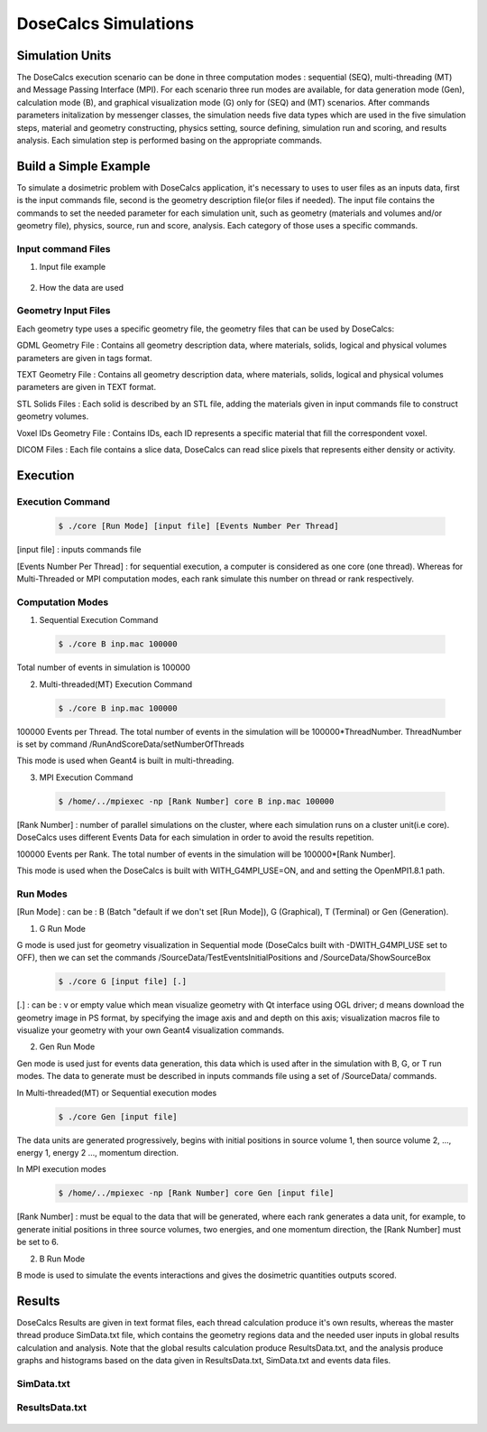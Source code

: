 DoseCalcs Simulations
=====================


Simulation Units
----------------

The DoseCalcs execution scenario can be done in three computation modes : sequential (SEQ), multi-threading (MT) and Message Passing Interface (MPI). For each scenario three run modes are available, for data generation mode (Gen), calculation mode (B), and graphical visualization mode (G) only for (SEQ) and (MT) scenarios. After commands parameters initalization by messenger classes, the simulation needs five data types which are used in the five simulation steps, material and geometry constructing, physics setting, source defining, simulation run and scoring, and results analysis. Each simulation step is performed basing on the appropriate commands. 


Build a Simple Example
----------------------

To simulate a dosimetric problem with DoseCalcs application, it's necessary to uses to user files as an inputs data, first is the input commands file, second is the geometry description file(or files if needed). The input file contains the commands to set the needed parameter for each simulation unit, such as geometry (materials and volumes and/or geometry file), physics, source, run and score, analysis. Each category of those uses a specific commands.    

Input command Files
+++++++++++++++++++

1. Input file example

 .. code-block::
    :linenos:
    :emphasize-lines: 1,15,22,26,33,38
    
    #######################################################  Materials  ########################
    /MaterialData/CreateElement 1 1.008 Hydrogen
    /MaterialData/CreateElement 6 12.011 Carbon
    /MaterialData/CreateElement 7 14.007 Nitrogen
    /MaterialData/CreateElement 8 16 Oxygen
    /MaterialData/CreateElement 11 12.9898 Sodium
    /MaterialData/CreateElement 12 30.974 Phosphorus
    /MaterialData/CreateElement 16 32.065 Sulfur
    /MaterialData/CreateElement 17 35.453 Chlorine
    /MaterialData/CreateElement 19 39.0983 Potassium
    /MaterialData/CreateMaterial Phantom 95 9 1.05 g/cm3 frac
    /MaterialData/AddElements Hydrogen 10.2 Carbon 13.1 Nitrogen 3.1 Oxygen 72.4 Sodium 0.2 Phosphorus 0.2 Sulfur 0.3 Chlorine 0.2 Potassium 0.3
    /MaterialData/setNistMaterialNameAndID G4_AIR 1
    
    #######################################################  Geometry ##########################
    /GeometryData/CreateWorld World G4_AIR yes 20. 20. 20. cm
    /GeometryData/CreateSolid STL solid11 Scripts/solid11.stl
    /GeometryData/CreateVolume STLVol11 solid11 G4_AIR World 8. 8. 8. 30. 10. 130. cm degree
    /GeometryData/CreateSolid Box BoxSol 50. 40. 60. cm
    /GeometryData/CreateVolume BoxVol BoxSol Phantom World 80. 80. 80. 30. 10. 130. cm degree
    
    #######################################################  Physics  ##########################
    /PhysicsData/setPhysicsData Construct 2 2 2 2 1 2 1 2
    /PhysicsData/setCutsData 1. 1. mm keV
    
    #######################################################  Source  ###########################
    /SourceData/setEventsParticleNameData gamma
    /SourceData/setEventsInitialPosData cm Volume STLVol11 2. 2. 2. STLVol22 1.2 1.2 1.2
    /SourceData/setEventsInitialEneData MeV Mono 0.01 0.02 0.015 0.03 0.05 0.1 0.2 0.5 1 
    /SourceData/setEventsInitialMomDirData degree Isotropic 
    /SourceData/setSourceGenerationData 10000 yes yes yes
    
    #######################################################  Run and Score  ####################
    /RunAndScoreData/setRegionsToScore STLVol11 STLVol22 BoxVol BoxVol2
    /RunAndScoreData/setQuantitiesToScore SAF AE S E
    /RunAndScoreData/setNumberOfThreads 4
    
    #######################################################  Analysis  #########################
    /AnalysisData/GenerateSelfCrossGraphs Reference_Result Self_Cross .pdf MIRD /home/User/DoseCalcs/Results/ReferenceData.txt
    /AnalysisData/GenerateRelativeErrGraph
    /AnalysisData/GenerateRelativeSDevGraph
    /AnalysisData/GenerateVariableRegionGraph Volume
    /AnalysisData/GenerateEventsDataHisto

2. How the data are used
 

       
Geometry Input Files
++++++++++++++++++++

Each geometry type uses a specific geometry file, the geometry files that can be used by DoseCalcs: 
 
GDML Geometry File : Contains all geometry description data, where materials, solids, logical and physical volumes parameters are given in tags format.   

TEXT Geometry File : Contains all geometry description data, where materials, solids, logical and physical volumes parameters are given in TEXT format.    

STL Solids Files : Each solid is described by an STL file, adding the materials given in input commands file to construct geometry volumes.    

Voxel IDs Geometry File : Contains IDs, each ID represents a specific material that fill the correspondent voxel. 

DICOM Files : Each file contains a slice data, DoseCalcs can read slice pixels that represents either density or activity. 

Execution
---------

Execution Command  
+++++++++++++++++
 
 .. code-block:: bash

    $ ./core [Run Mode] [input file] [Events Number Per Thread]
    
[input file] : inputs commands file

[Events Number Per Thread] : for sequential execution, a computer is considered as one core (one thread). Whereas for Multi-Threaded or MPI computation modes, each rank simulate this number on thread or rank respectively.

Computation Modes 
+++++++++++++++++
    
1. Sequential Execution Command

 .. code-block:: bash
 
    $ ./core B inp.mac 100000
    
Total number of events in simulation is 100000 

2. Multi-threaded(MT) Execution Command

 .. code-block:: bash
 
    $ ./core B inp.mac 100000
    
100000 Events per Thread. The total number of events in the simulation will be 100000*ThreadNumber. ThreadNumber is set by command /RunAndScoreData/setNumberOfThreads

This mode is used when Geant4 is built in multi-threading.

3. MPI Execution Command

 .. code-block:: bash
 
    $ /home/../mpiexec -np [Rank Number] core B inp.mac 100000
    
[Rank Number] : number of parallel simulations on the cluster, where each simulation runs on a cluster unit(i.e core). DoseCalcs uses different Events Data for each simulation in order to avoid the results repetition.

100000 Events per Rank. The total number of events in the simulation will be 100000*[Rank Number].
    
This mode is used when the DoseCalcs is built with WITH_G4MPI_USE=ON, and and setting the OpenMPI1.8.1 path.

Run Modes 
+++++++++  

[Run Mode] : can be : B (Batch "default if we don't set [Run Mode]), G (Graphical), T (Terminal) or Gen (Generation).

1. G Run Mode

G mode is used just for geometry visualization in Sequential mode (DoseCalcs built with -DWITH_G4MPI_USE set to OFF), then we can set the commands /SourceData/TestEventsInitialPositions and /SourceData/ShowSourceBox  

 .. code-block:: bash

    $ ./core G [input file] [.]
    
[.] : can be : v or empty value which mean visualize geometry with Qt interface using OGL driver; d means download the geometry image in PS format, by specifying the image axis and and depth on this axis; visualization macros file to visualize your geometry with your own Geant4 visualization commands.   

2. Gen Run Mode

Gen mode is used just for events data generation, this data which is used after in the simulation with B, G, or T run modes. The data to generate must be described in inputs commands file using a set of /SourceData/ commands.

In  Multi-threaded(MT) or Sequential execution modes 
 .. code-block:: bash

    $ ./core Gen [input file]

The data units are generated progressively, begins with initial positions in source volume 1, then source volume 2, ..., energy 1, energy 2 ..., momentum direction.    

In  MPI execution modes 
 .. code-block:: bash

    $ /home/../mpiexec -np [Rank Number] core Gen [input file]

[Rank Number] : must be equal to the data that will be generated, where each rank generates a data unit, for example, to generate initial positions in three source volumes, two energies, and one momentum direction, the [Rank Number] must be set to 6. 

2. B Run Mode
    
B mode is used to simulate the events interactions and gives the dosimetric quantities outputs scored.    

Results
-------

DoseCalcs Results are given in text format files, each thread calculation produce it's own results, whereas the master thread produce SimData.txt file, which contains the geometry regions data and the needed user inputs in global results calculation and analysis. Note that the global results calculation produce ResultsData.txt, and the analysis produce graphs and histograms based on the data given in ResultsData.txt, SimData.txt and events data files.

SimData.txt
+++++++++++

 .. code-block::
    :linenos:
    :emphasize-lines: 1, 15
    
    >> Regions Data

    # Region Name                    Mass(Kg)            Density(g/cm3)      Volume(cm3)         PosX(mm)            PosY(mm)            PosZ(mm)            
    Adrenal                          0.0155403           0.9869              15.7466             -45                 -80                 345.5               
    Heart                            0.597847            0.9869              605.783             -1.50876e-14        30                  468.7               
    Liver                            1.80617             0.9869              1830.14             0                   0                   315.5               
    Lung                             0.999564            0.2958              3379.19             73.3                -1.83575e-14        392.1               
    Kidney                           0.284054            0.9869              287.825             51.8                -73                 293                 
    Pelvis                           0.324583            1.4862              218.398             3.00957e-14         29.4                99.15               
    Spleen                           0.173426            0.9869              175.728             -107.9              -39.4               333.5               
    Stomach                          0.396212            0.9869              401.471             -69                 39.2                315.5               
    Thymus                           0.0248035           0.9869              25.1327             -20                 60                  570.5               
    Pancreas                         0.0602709           0.9869              61.0709             20                  -30                 305.5            

    >> Inputs Data

    CutsDistance                     0.1
    CutsEnergy                       0.001
    particleName                     gamma
    particleSourceEnergy             1
    SourceType                       Volume
    SourceRegionName                 Liver
    EnergyDistribution               Mono
    MomDirDistribution               Isotropic
    GaussSDev                        0
    GaussMean                        0
    UniformEmin                      0
    UniformEmax                      0
    RayleighEmax                     0
    MonoEnergy                       1
    GraphsData                       Reference_Result
    CompareType                      Self_Cross
    GraphsExt                        .pdf
    RefFilePath                      /home/tarik/Desktop/WorkSpace/Projects/DoseCalcsCore/Results/ReferenceData.txt
    RefName                          MIRD
    GenerateRegionsVariableGraph     yes
    RegionVariableName               Mass
    GenerateRelativeSDevGraph        yes
    GenerateRelativeErrGraph         yes
    PositionDataFile                 EventsData/Pos_Liver_Volume_200000.bin
    EnergyDataFile                   EventsData/Ene_Mono_1_200000.bin
    MomDirDataFile                   EventsData/MomDir_Isotropic_200000.bin
    EventsDataHistograms             yes
    MPISimulationNum                 m
    QuantitiesToScore                SAF      
    OrgansNamesToScoreString         Liver Kidney Adrenal 
    AccuracyCalculationLevel         StepLevel
    ExecutionMode                    MT
    NumberOfRanks                    1

ResultsData.txt
+++++++++++++++

 .. code-block::
    :linenos:
    :emphasize-lines: 1, 11, 21, 31
    
    ****** SAF Liver gamma 0.01 0.1mm 0.001MeV 40000000 83463224 Isotropic Mono MPI 0 1.40279e-09Sv StepLevel Liver 0.0101314% Adrenal 4.01135% 54.3456min 
    # Volume                SAF            SDev           Rel SDev % Values Num  Mass (Kg)  Volume (cm3)   Density (g/cm3)
    Liver                   5.362184e-01   6.707596e-13   0.010      80992726    1.811      1834.710       0.987          
    Spleen                  0.000000e+00   0.000000e+00   0.000      0           0.173      175.728        0.987          
    Pancreas                2.467882e-04   5.186450e-09   2.585      1230        0.060      60.967         0.987          
    Lung                    1.708084e-04   9.064944e-11   0.760      14318       1.000      3381.770       0.296          
    Kidney                  3.561619e-05   1.310085e-09   3.112      846         0.284      287.823        0.987          
    Adrenal                 4.061095e-04   3.005619e-08   4.011      542         0.016      15.711         0.987          
    Thyroid                 0.000000e+00   0.000000e+00   0.000      0           0.019      19.358         0.987          
    * ----------------------------------------------------------------------------------------------------------------------------------------------   
    ****** SAF Adrenal gamma 0.05 0.1mm 0.001MeV 40000000 214327182 Isotropic Mono MPI 10 9.95363e-08Sv StepLevel Trunk 0.0184312% Skin 27.3457% 75.8041min 
    # Volume                SAF            SDev           Rel SDev % Values Num  Mass (Kg)  Volume (cm3)   Density (g/cm3)
    Liver                   2.501552e-02   8.048937e-13   0.053      16544890    1.811      1834.710       0.987          
    Spleen                  2.870195e-02   2.549083e-11   0.160      1801397     0.173      175.728        0.987          
    Pancreas                1.335481e-02   1.822805e-10   0.395      289293      0.060      60.967         0.987          
    Lung                    1.902117e-02   2.087781e-12   0.075      6866491     1.000      3381.770       0.296          
    Kidney                  6.947108e-02   7.654241e-12   0.081      7380409     0.284      287.823        0.987          
    Adrenal                 2.308446e+00   9.750009e-11   0.062      14607902    0.016      15.711         0.987          
    Thyroid                 3.971891e-04   5.855831e-09   3.995      2710        0.019      19.358         0.987          
    * ----------------------------------------------------------------------------------------------------------------------------------------------
    ****** SAF Kidney gamma 0.03 0.1mm 0.001MeV 40000000 145503849 Isotropic Mono MPI 15 3.14723e-08Sv StepLevel Trunk 0.0184561% Thyroid 48.9205% 63.2902min 
    # Volume                SAF            SDev           Rel SDev % Values Num  Mass (Kg)  Volume (cm3)   Density (g/cm3)
    Liver                   1.602105e-02   2.354789e-12   0.072      4902389     1.811      1834.710       0.987          
    Spleen                  3.963621e-02   5.041373e-11   0.148      1164538     0.173      175.728        0.987          
    Pancreas                2.581236e-02   3.040796e-10   0.311      263860      0.060      60.967         0.987          
    Lung                    1.847074e-03   1.752996e-11   0.283      297900      1.000      3381.770       0.296          
    Kidney                  1.099643e+00   4.609239e-12   0.022      53641500    0.284      287.823        0.987          
    Adrenal                 9.895541e-02   1.179701e-09   0.316      265235      0.016      15.711         0.987          
    Thyroid                 3.645785e-06   1.783536e-07   48.920     10          0.019      19.358         0.987          
    * ----------------------------------------------------------------------------------------------------------------------------------------------
    ****** SAF Pancreas gamma 1 0.1mm 0.001MeV 40000000 538757866 Isotropic Mono MPI 26 6.74178e-07Sv StepLevel Trunk 0.00563887% Skin 8.92441% 173.907min 
    # Volume                SAF            SDev           Rel SDev % Values Num  Mass (Kg)  Volume (cm3)   Density (g/cm3)
    Liver                   2.564405e-02   8.157255e-14   0.015      45817911    1.807      1830.910       0.987          
    Spleen                  1.289698e-02   3.365621e-12   0.067      2580908     0.173      175.728        0.987          
    Pancreas                6.678639e-01   2.640210e-12   0.015      37145582    0.060      61.052         0.987          
    Lung                    3.877325e-03   2.070569e-13   0.036      6758849     1.000      3379.400       0.296          
    Kidney                  2.220658e-02   1.242771e-12   0.040      7089068     0.284      287.559        0.987          
    Adrenal                 1.071874e-02   9.966240e-11   0.240      257754      0.016      15.713         0.987          
    Thyroid                 4.844505e-04   3.121624e-10   1.029      15964       0.019      19.303         0.987          
    * ----------------------------------------------------------------------------------------------------------------------------------------------



